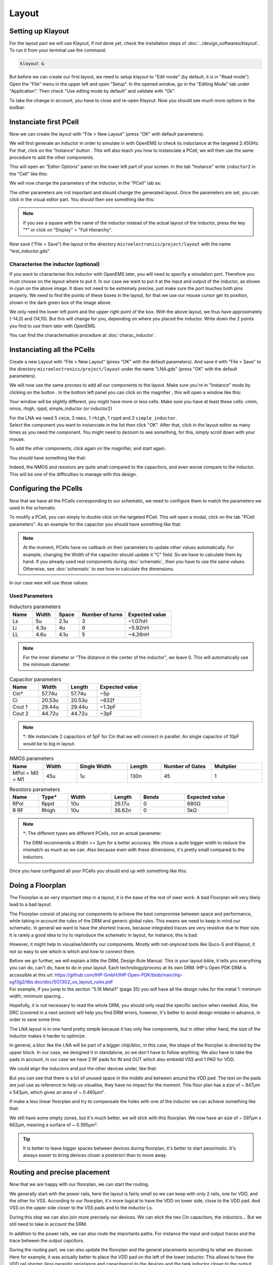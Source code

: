 Layout
======

.. What is a layout?
.. -----------------

.. Explain: goal, masks, link to the schematic

.. TODO...

Setting up Klayout
------------------

For the layout part we will use Klayout, if not done yet, check the installation steps of :doc:`../design_softwares/klayout`.
To run it from your terminal use the command:

.. code-block:: shell

    klayout &

But before we can create our first layout, we need to setup klayout to "Edit mode" (by default, it is in "Read mode").
Open the "File" menu in the upper left and open "Setup". In the opened window, go in the "Editing Mode" tab under 
"Application". Then check "Use edting mode by default" and validate with "Ok".

To take the change in account, you have to close and re-open Klayout. Now you should see much more options in the
toolbar.



Instanciate first PCell
-----------------------

Now we can create the layout with "File > New Layout" (press "OK" with default parameters). 

.. TODO: grid to 0.005um

.. |klayout_instance_btn| image:: ../images/klayout_instance_btn.png
    :height: 40px

We will first generate an inductor in order to simulate in with OpenEMS to check its inductance at the targeted 2.45GHz.
For that, click on the "Instance" button |klayout_instance_btn|. This will also teach you how to instanciate a PCell,
we will then use the same procedure to add the other components.

This will open an "Editor Options" panel on the lower left part of your screen. In the tab "Instance" write
``inductor2`` in the "Cell" like this:

.. image:: ../images/inductor_instance_tab.png
  :alt: KLayout instance tab example for an inductor
  :height: 300px

We will now change the parameters of the inductor, in the "PCell" tab as:

.. image:: ../images/inductor_pcell_tab.png
  :alt: KLayout pcell tab example for an inductor
  :height: 300px

The other parameters are not important and should change the generated layout.
Once the parameters are set, you can click in the visual editor part. You should then see something like this:

.. image:: ../images/klayout_inductor_layout.png
  :alt: KLayout inductor layout of an inductor
  :height: 500px


.. note::
  If you see a square with the name of the inductor instead of the actual layout of the inductor, press the key "*" or
  click on "Display" > "Full Hierarchy".
    
Now save ("File > Save") the layout in the directory ``microelectronics/project/layout`` with the name "test_inductor.gds".


Characterise the inductor (optional)
^^^^^^^^^^^^^^^^^^^^^^^^^^^^^^^^^^^^

If you want to characterise this inductor with OpenEMS later, you will need to specify a simulation port. Therefore you
must choose on the layout where to put it. In our case we want to put it at the input and output of the inductor, as 
shown in cyan on the above image. It does not need to be extremely precise, just make sure the port touches both pins 
properly. We need to find the points of these boxes in the layout, for that we use our mouse cursor get its position,
shown in the dark green box of the image above.

We only need the lower left point and the upper right point of the box. With the above layout, we thus have
approximately (-14,0) and (14,10). But this will change for you, depending on where you placed the inductor. Write
down the 2 points you find to use them later with OpenEMS.

You can find the characterisation procedure at :doc:`charac_inductor`.



Instanciating all the PCells
----------------------------

Create a new Layout with "File > New Layout" (press "OK" with the default parameters). And save it with "File > Save" to
the directory ``microelectronics/project/layout`` under the name "LNA.gds" (press "OK" with the default parameters).

.. |klayout_instance_magnifier| image:: ../images/klayout_instance_magnifier.png
    :height: 25px

We will now use the same process to add all our components to the layout. Make sure you're in "Instance" mode by
clicking on the button |klayout_instance_btn|. In the bottom left panel you can click on the magnifier
|klayout_instance_magnifier|, this will open a window like this:

.. image:: ../images/klayout_instances_list.png
  :alt: KLayout instance list
  :height: 350px

Your window will be slightly different, you might have more or less cells. Make sure you have at least these cells:
cmim, nmos, rhigh, rppd, simple_inductor (or inductor2)

| For the LNA we need 5 ``cmim``, 3 ``nmos``, 1 ``rhigh``,  1 ``rppd`` and 3 ``simple_inductor``.
| Select the component you want to instanciate in the list then click "OK". After that, click in the layout editor as
  many times as you need the component. You might need to dezoom to see something, for this, simply scroll down with
  your mouse.

To add the other components, click again on the magnifier, and start again.

You should have something like that:

.. image:: ../images/layout_pcells_instanciated.png
  :alt: KLayout pcells instanciated
  :width: 100%

Indeed, the NMOS and resistors are quite small compared to the capacitors, and even worse compare to the inductor. This
will be one of the difficulties to manage with this design.

.. TODO: RF Pads ?



Configuring the PCells
----------------------

Now that we have all the PCells corresponding to our schematic, we need to configure them to match the parameters we 
used in the schematic.

To modify a PCell, you can simply to double click on the targeted PCell. This will open a modal, click on the tab
"PCell parameters". As an example for the capacitor you should have something like that:

.. image:: ../images/layout_pcell_parameters.png
  :alt: KLayout capacitor PCell parameters
  :width: 450px

.. note::
  At the moment, PCells have no callback on their parameters to update other values automatically. For example, changing
  the Width of the capacitor should update it "C" field. So we have to calculate them by hand. If you already used
  real components during :doc:`schematic`, then you have to use the same values. Otherwise, see :doc:`schematic` to
  see how to calculate the dimensions.

.. TODO: update link, i'm not sure it is supposed to be :doc:`schematic`
.. TODO: update once callback works

In our case wee will use these values:

Used Parameters
^^^^^^^^^^^^^^^

.. list-table:: Inductors parameters
   :widths: 10 10 10 20 20
   :header-rows: 1

   * - Name
     - Width
     - Space
     - Number of turns
     - Expected value
   * - Ls
     - 5u
     - 2.1u
     - 3
     - ~1.07nH
   * - Li
     - 4.3u
     - 4u
     - 6
     - ~5.92nH
   * - LL
     - 4.6u
     - 4.1u
     - 5
     - ~4.26nH

.. note::
  For the inner diameter or "The distance in the center of the inductor", we leave 0. This will automatically use 
  the minimum diameter.


.. list-table:: Capacitor parameters
   :widths: 10 10 10 15
   :header-rows: 1

   * - Name
     - Width
     - Length
     - Expected value
   * - Cin*
     - 57.74u
     - 57.74u
     - ~5p
   * - Ci
     - 20.53u
     - 20.53u
     - ~632f
   * - Cout 1
     - 29.44u
     - 29.44u
     - ~1.3pF
   * - Cout 2
     - 44.72u
     - 44.72u
     - ~3pF

.. note::
  \*: We instanciate 2 capacitors of 5pF for Cin that we will connect in parallel. An single capacitor of 10pF would be
  to big in layout.


.. list-table:: NMOS parameters
   :widths: 10 10 15 10 15 15
   :header-rows: 1

   * - Name
     - Width
     - Single Width
     - Length
     - Number of Gates
     - Multplier
   * - MPol = M0 = M1
     - 45u
     - 1u
     - 130n
     - 45
     - 1

.. list-table:: Resistors parameters
   :widths: 10 10 15 10 15 15
   :header-rows: 1

   * - Name
     - Type*
     - Width
     - Length
     - Bends
     - Expected value
   * - RPol
     - Rppd
     - 10u
     - 26.17u
     - 0
     - 680Ω
   * - R RF
     - Rhigh
     - 10u
     - 36.62n
     - 0
     - 5kΩ

.. note::
  \*: The different types are different PCells, not an actual parameter.

  The DRM recommends a Width >= 2µm for a better accuracy. We chose a quite bigger width to reduce the mismatch as much
  as we can. Also because even with these dimensions, it's pretty small compared to the inductors.


Once you have configured all your PCells you should end up with something like this:

.. image:: ../images/klayout_pcells_sized.png
  :alt: KLayout pcells with the right parameters
  :height: 500px



Doing a Floorplan
-----------------

The Floorplan is an very important step in a layout, it is the base of the rest of ower work. A bad Floorplan will
very likely lead to a bad layout.

The Floorplan consist of placing our components to achieve the best compromise between space and performance, while 
taking in account the rules of the DRM and generic global rules. This means we need to keep in mind our schematic.
In general we want to have the shortest traces, because integrated traces are very resistive due to their size.
It is rarely a good idea to try to reproduce the schematic in layout, for instance, this is bad:

.. image:: ../images/klayout_schematic_fp.png
  :alt: KLayout schematic like floorplan
  :height: 300px

However, it might help to visualise/identify our components. Mostly with not-snynced tools like Qucs-S and Klayout, it
not so easy to see which is which and how to connect them.

| Before we go further, we will explain a little the DRM, Design Rule Manual. This is your layout bible, it tells you
  everything you can do, can't do, have to do in your layout. Each technology/process at its own DRM. IHP's Open PDK
  DRM is accessible at this url: `<https://github.com/IHP-GmbH/IHP-Open-PDK/blob/main/ihp-sg13g2/libs.doc/doc/SG13G2_os_layout_rules.pdf>`_
| For example, if you jump to the section "5.16 Metal1" (page 35) you will have all the design rules for the metal 1: 
  minimum width, minimum spacing...

Hopefully, it is not necessary to read the whole DRM, you should only read the specific section when needed. Also,
the DRC (covered in a next section) will help you find DRM errors, however, it's better to avoid design mistake in
advance, in order to save some time.

The LNA layout is in one hand pretty simple because it has only few components, but in other other hand, the size of
the inductor makes it harder to optimize.

In general, a bloc like the LNA will be part of a bigger chip/bloc, in this case, the shape of the floorplan is
directed by the upper block. In our case, we designed it in standalone, so we don't have to follow anything.
We also have to take the pads in account, in our case we have 2 RF pads for IN and OUT which also embedd VSS and
1 PAD for VDD.

We could align the inductors and put the other devices under, like that:

.. image:: ../images/klayout_fp_meh.png
  :alt: KLayout not so good floorplan
  :height: 300px

But you can see that there is a lot of unused space in the middle and between around the VDD pad. The text on the pads
are just use as reference to help us visualise, they have no impact for the moment. This floor plan has a size of 
~ 847µm x 543µm, which gives an area of ~ 0.460µm².

If make a less linear floorplan and try to compensate the holes with one of the inductor we can achieve something like
that:

.. image:: ../images/klayout_fp_good.png
  :alt: KLayout good floorplan
  :height: 400px

We still have some empty zones, but it's much better, we will stick with this floorplan. We now have an size of 
~ 597µm x 662µm, meaning a surface of ~ 0.395µm².

.. tip::
  It is better to leave bigger spaces between devices during floorplan, it's better to start pessimistic. It's always
  easier to bring devices closer a posteriori than to move away.



Routing and precise placement
-----------------------------

Now that we are happy with our floorplan, we can start the routing.

We generally start with the power rails, here the layout is fairly small so we can keep with only 2 rails, one for 
VDD, and the other for VSS.
According to our floorplan, it's more logical to have the VDD on lower side, close to the VDD pad. And VSS on the
upper side closer to the VSS pads and to the inductor Ls.

During this step we can also join more precisely our devices. We can stick the two Cin capacitors, the inductors...
But we still need to take in account the DRM.

In addition to the power rails, we can also route the importants paths. For instance the input and output traces and
the trace between the output capcitors.

During the routing part, we can also update the floorplan and the general placements according to what we discover.
Here for example, it was actually better to place the VDD pad on the left of the lower inductor. This allows to have
the VDD rail shorter (less parasitic resistance and capacitance) to the devices and the tank inductor closer to the
output.

This give us a layout that looks like that:

.. image:: ../images/klayout_routing_rails.png
  :alt: KLayout FP update and rails routing
  :height: 400px

During this step we also reduced the unused space in the middle by putting the input capacitors horizontally.



First DRC
---------

In general, it is a good idea to regularly run a DRC during the layout process. This avoids bad suprises at the end.
Now that we have close components, metal traces... it is a good moment for a first DRC.

In Klayout it is pretty straight forward. You simply have to go in "Tools > DRC" and then click on the
``sg13g2_maximal.lydrc``.

This will run the DRC, you will have to wait a little, then a window will open, you should have someting like this:

.. image:: ../images/klayout_drc_window.png
  :alt: KLayout DRC update window
  :height: 300px

On the picture above, the number 53 represents the number of DRC errors, this number will probably be different with
your layout. Don't panic if the number is very high, sometimes it is the same error repeated several times and is easy
to fix. Detected errors will be in black with the number of encounters on the right, whereas non-present errors will
be in green.

If you scroll through these errors, you will see that they all correspond to a rule in the DRM. A rule is always formed
with the layer first then the reference of the rule, separated by a point. For example if we take ``AFil.g`` we see in
the DRM (p. 24) that ``AFil`` stands for Activ:filler and the ``.g`` refers to a minimum density needed. You will
probably have this error at this point, fillers and density will be covered later. For the moment just ignore minimum
density and coverage they will be fixed at the end of the process, they are often (but not always) referenced as ``.g``,
``.j`` and ``.h``. But take care of maximum density errors, these have to be fix as soon as possible, like other DRC
errors.

The inductors will certainly generate errors like ``OffGrid.XXXXX_nofill`` or ending with ``_block``. For the OffGrid
errors and some other, the layer is given after the point. OffGrid means that we don't respect IHP's 0.005µm
manufacturing grid. For most layers, this is a probably that we need to fix, it would otherwise lead into manufacturing
uncertainties. But here, these layers won't be used for manufacturing, they are only used for the filling and 
design parts, it's the kind of error we can ignore.

.. TODO: verify OffGrid no fill can be waived/ignored

If you have an error that you think is legit and needs to be fixed, you can click on the error (in black). In the DRC
window you will have the markers on the right, you will have one marker per places the error is encountered in your 
layout. You can click on a marker, the Klayout's editor window will zoom to the place the erros was found. You can
then fix it and re run the DRC to make sure you properly fixed it.

Most common DRC errors are min spaces and min enclosures. Every error has it's own fixes, we can't cover all the errors
here, it is just impossible, it depends too much on the layout. The more you will do layouts, the less you will do 
DRC errors beforehand and the easier it will be to fix the errors. So just practice!






.. TODO: sealring

.. TODO: Dummies for mos ?
.. TODO: guard ring for resistors ?

.. TODO: MOS guard ring
.. TODO: filling


.. TODO: finish :)
